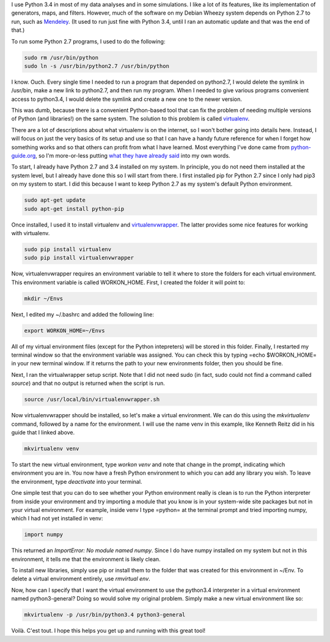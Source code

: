 .. title: The basics of virtualenv
.. slug: the-basics-of-virtualenv
.. date: 2015-02-10 07:47:50 UTC+01:00
.. tags: python
.. category: 
.. link: 
.. description: These are the aboslute basics you need to get virtualenv working. 
.. type: text

I use Python 3.4 in most of my data analyses and in some simulations. I like a lot of its features,
like its implementation of generators, maps, and filters. However, much of the software on my
Debian Wheezy system depends on Python 2.7 to run, such as `Mendeley
<http://www.mendeley.com/>`_. (It used to run just fine with Python 3.4, until I ran an automatic
update and that was the end of that.)

To run some Python 2.7 programs, I used to do the following:

.. code-block:: shell

   sudo rm /usr/bin/python 
   sudo ln -s /usr/bin/python2.7 /usr/bin/python 

I know. Ouch. Every single time I needed to run a program that depended on python2.7, I would
delete the symlink in /usr/bin, make a new link to python2.7, and then run my program. When I
needed to give various programs convenient access to python3.4, I would delete the symlink and
create a new one to the newer version.

This was dumb, because there is a convenient Python-based tool that can fix the problem of needing
multiple versions of Python (and libraries!) on the same system. The solution to this problem is
called `virtualenv <https://virtualenv.pypa.io/en/latest/>`_.

There are a lot of descriptions about what virtualenv is on the internet, so I won't bother going
into details here. Instead, I will focus on just the very basics of its setup and use so that I can
have a handy future reference for when I forget how something works and so that others can profit
from what I have learned. Most everything I've done came from `python-guide.org
<http://docs.python-guide.org/en/latest/>`_, so I'm more-or-less putting `what they have already
said <http://docs.python-guide.org/en/latest/dev/virtualenvs/>`_ into my own words.

To start, I already have Python 2.7 and 3.4 installed on my system. In principle, you do not need
them installed at the system level, but I already have done this so I will start from there. I
first installed pip for Python 2.7 since I only had pip3 on my system to start. I did this because
I want to keep Python 2.7 as my system's default Python environment.

.. code-block:: shell

   sudo apt-get update
   sudo apt-get install python-pip

Once installed, I used it to install virtualenv and `virtualenvwrapper
<https://virtualenvwrapper.readthedocs.org/en/latest>`_. The latter provides some nice features for
working with virtualenv.

.. code-block:: shell

   sudo pip install virtualenv
   sudo pip install virtualenvwrapper

Now, virtualenvwrapper requires an environment variable to tell it where to store the folders for
each virtual environment. This environment variable is called WORKON_HOME. First, I created the
folder it will point to:

.. code-block:: shell

   mkdir ~/Envs

Next, I edited my ~/.bashrc and added the following line:

.. code-block:: shell

   export WORKON_HOME=~/Envs

All of my virtual environment files (except for the Python intepreters) will be stored in this
folder. Finally, I restarted my terminal window so that the environment variable was assigned. You
can check this by typing =echo $WORKON_HOME= in your new terminal window. If it returns the path to
your new environments folder, then you should be fine.

Next, I ran the virtualwrapper setup script. Note that I did not need sudo (in fact, sudo could not
find a command called `source`) and that no output is returned when the script is run.

.. code-block:: shell

   source /usr/local/bin/virtualenvwrapper.sh

Now virtualenvwrapper should be installed, so let's make a virtual environment. We can do this
using the `mkvirtualenv` command, followed by a name for the environment. I will use the name venv
in this example, like Kenneth Reitz did in his guide that I linked above.

.. code-block:: shell
   
   mkvirtualenv venv

To start the new virtual environment, type `workon venv` and note that change in the prompt,
indicating which environment you are in. You now have a fresh Python environment to which you can
add any library you wish. To leave the environment, type `deactivate` into your terminal.

One simple test that you can do to see whether your Python environment really is clean is to run
the Python interpreter from inside your environment and try importing a module that you know is in
your system-wide site packages but not in your virtual environment. For example, inside venv I type
=python= at the terminal prompt and tried importing numpy, which I had not yet installed in venv:

.. code-block:: python

   import numpy

This returned an `ImportError: No module named numpy`. Since I do have numpy installed on my system
but not in this environment, it tells me that the environment is likely clean.

To install new libraries, simply use pip or install them to the folder that was created for this
environment in ~/Env. To delete a virtual environment entirely, use `rmvirtual env`.

Now, how can I specify that I want the virtual environment to use the python3.4 interpreter in a
virtual environment named python3-general? Doing so would solve my original problem. Simply
make a new virtual environment like so:

.. code-block:: python

   mkvirtualenv -p /usr/bin/python3.4 python3-general

Voilà. C'est tout. I hope this helps you get up and running with this great tool!
